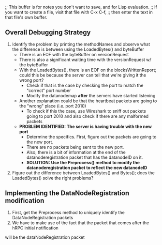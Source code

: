;; This buffer is for notes you don't want to save, and for Lisp evaluation.
;; If you want to create a file, visit that file with C-x C-f,
;; then enter the text in that file's own buffer.

** Overall Debugging Strategy

1. Identify the problem by printing the methodNames and observe what the difference is between using the LoadedBytes() and byteBuffer
	 + There is an EOF with the byteBuffer on versionRequest
	 + There is also a significant waiting time with the versionRequest w/ the byteBuffer
	 + With the LoadedBytes(), there is an EOF on the blocksWrittenReport; could this be because the server
		 can tell that we're giving it the wrong port?
		 - Check if that is the case by checking the port to match the "correct" port number
		 - Modify the datanodemap *after* the servers have started listening
	 + Another explanation could be that the heartbeat packets are going to the "wrong" place (i.e. port 2010)
		 + To check if this the case, use Wireshark to sniff out packets going to port 2010 and also check if there are any malformed packets
	 + *PROBLEM IDENTIFIED: The server is having trouble with the new port*
		 + Determine the specifics. First, figure out the packets are going to the new port.
		 + There are no packets being sent to the new port.
		 + Also, there is a bit of information at the end of the datanoderegistration packet that has the datanodeID on it.
		 + *SOLUTION: Use the Preprocess() method to modify the datanoderegistration packet to reflect the new datanodeID*
2. Figure out the difference between LoadedBytes() and Bytes(); does the LoadedBytes() solve the right problems?

** Implementing the DataNodeRegistration modification
1. First, get the Preprocess method to uniquely identify the DataNodeRegistration packets
2. We have to make use of the fact that the packet that comes after the hRPC initial notification
will be the dataNodeRegistration packet
